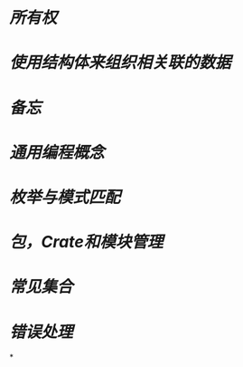 * [[所有权]]
* [[使用结构体来组织相关联的数据]]
* [[备忘]]
* [[通用编程概念]]
* [[枚举与模式匹配]]
* [[包，Crate和模块管理]]
* [[常见集合]]
* [[错误处理]]
*
